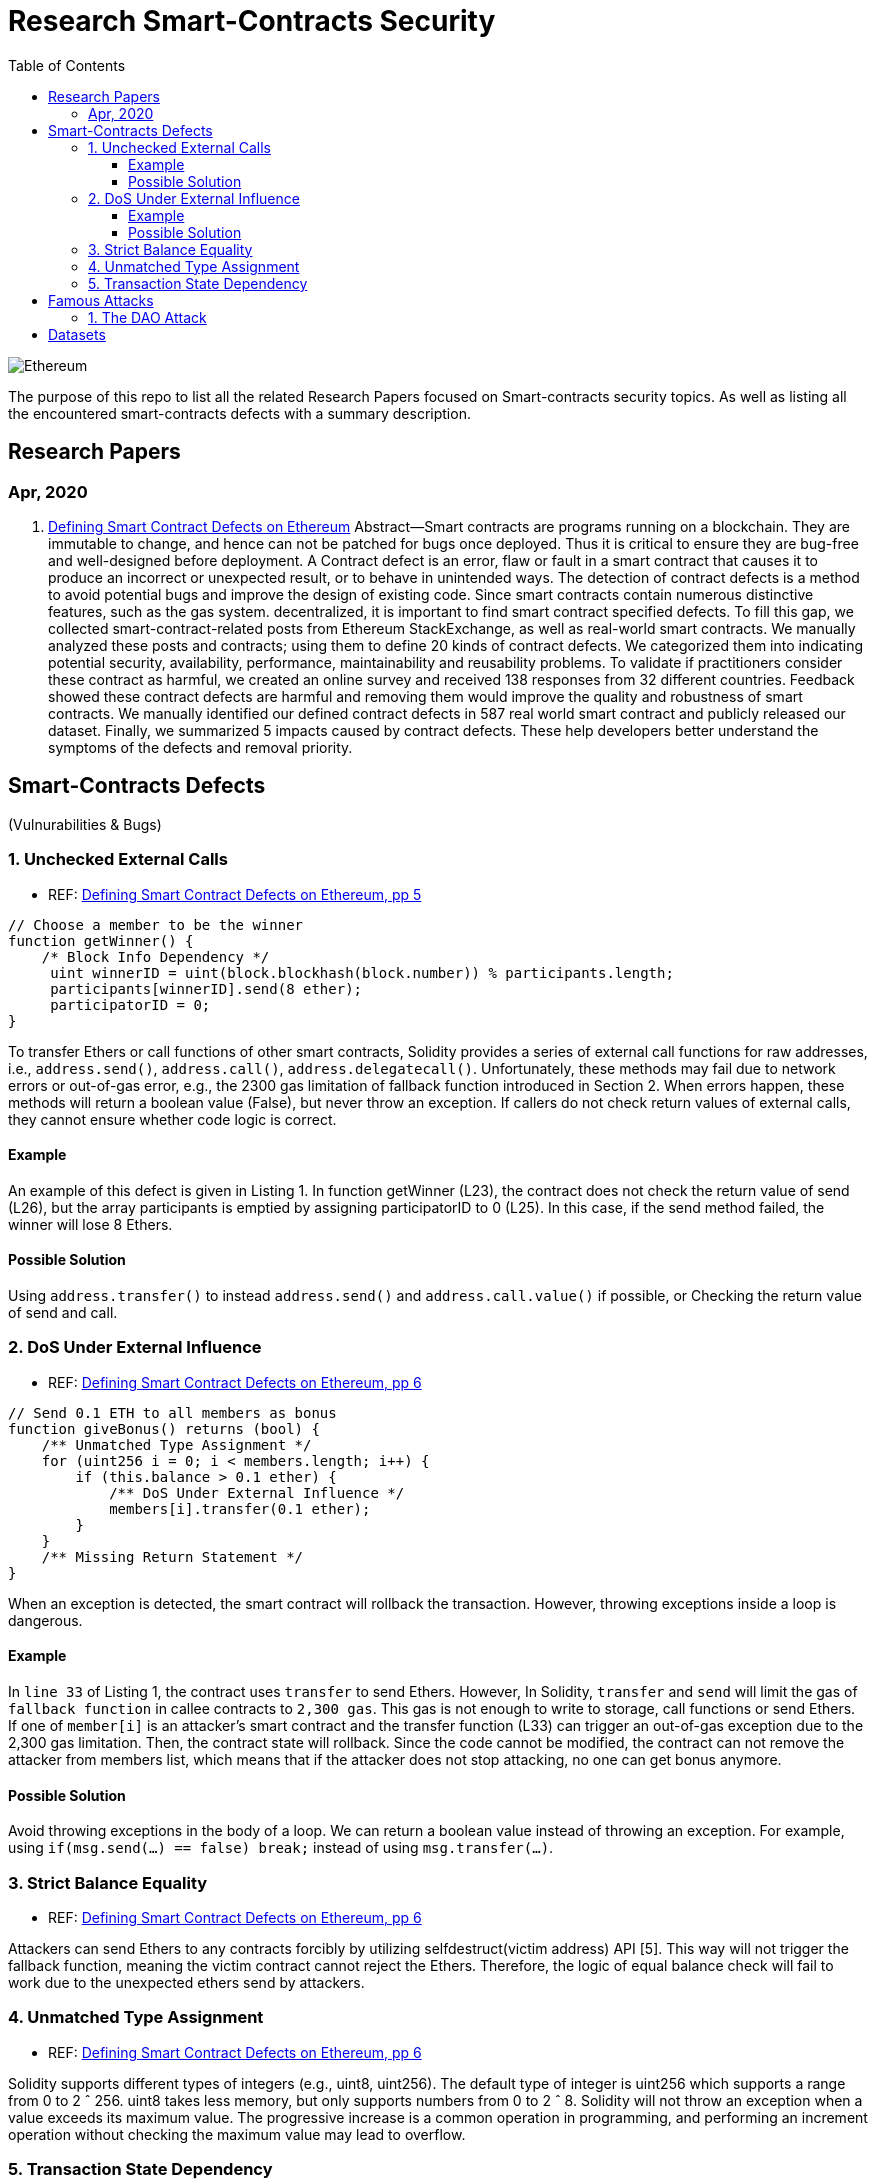 = Research Smart-Contracts Security
:toc: 
:toclevels: 4 

image::https://miro.medium.com/max/382/1*NOQhAyfBvwYyr3DHhzVEgQ.png[Ethereum, align="center"]

The purpose of this repo to list all the related Research Papers focused on Smart-contracts security topics. As well as listing all the encountered smart-contracts defects with a summary description.

== Research Papers
=== Apr, 2020
1. https://arxiv.org/pdf/1905.01467.pdf[Defining Smart Contract Defects on Ethereum]
    Abstract—Smart contracts are programs running on a blockchain. They are immutable to change, and hence can not be patched for
bugs once deployed. Thus it is critical to ensure they are bug-free and well-designed before deployment. A Contract defect is an error,
flaw or fault in a smart contract that causes it to produce an incorrect or unexpected result, or to behave in unintended ways. The
detection of contract defects is a method to avoid potential bugs and improve the design of existing code. Since smart contracts contain
numerous distinctive features, such as the gas system. decentralized, it is important to find smart contract specified defects. To fill this
gap, we collected smart-contract-related posts from Ethereum StackExchange, as well as real-world smart contracts. We manually
analyzed these posts and contracts; using them to define 20 kinds of contract defects. We categorized them into indicating potential
security, availability, performance, maintainability and reusability problems. To validate if practitioners consider these contract as
harmful, we created an online survey and received 138 responses from 32 different countries. Feedback showed these contract defects
are harmful and removing them would improve the quality and robustness of smart contracts. We manually identified our defined
contract defects in 587 real world smart contract and publicly released our dataset. Finally, we summarized 5 impacts caused by
contract defects. These help developers better understand the symptoms of the defects and removal priority.

== Smart-Contracts Defects 
(Vulnurabilities & Bugs)

=== 1. Unchecked External Calls
- REF: https://arxiv.org/pdf/1905.01467.pdf[Defining Smart Contract Defects on Ethereum, pp 5]

[source,solidity]
----
// Choose a member to be the winner
function getWinner() {
    /* Block Info Dependency */
     uint winnerID = uint(block.blockhash(block.number)) % participants.length;
     participants[winnerID].send(8 ether);
     participatorID = 0;
}
----

To transfer Ethers or call
functions of other smart contracts, Solidity provides a series of
external call functions for raw addresses, i.e., `address.send()`, `address.call()`, `address.delegatecall()`. Unfortunately, these methods may fail due to network errors or out-of-gas error, e.g., the
2300 gas limitation of fallback function introduced in Section 2.
When errors happen, these methods will return a boolean value
(False), but never throw an exception. If callers do not check
return values of external calls, they cannot ensure whether code
logic is correct.

==== Example
An example of this defect is given in Listing 1.
In function getWinner (L23), the contract does not check the
return value of send (L26), but the array participants is emptied
by assigning participatorID to 0 (L25). In this case, if the send
method failed, the winner will lose 8 Ethers.

==== Possible Solution
Using `address.transfer()` to instead `address.send()` and `address.call.value()` if possible, or Checking the
return value of send and call.


=== 2. DoS Under External Influence
- REF: https://arxiv.org/pdf/1905.01467.pdf[Defining Smart Contract Defects on Ethereum, pp 6]

[source, solidity]
----
// Send 0.1 ETH to all members as bonus
function giveBonus() returns (bool) {
    /** Unmatched Type Assignment */
    for (uint256 i = 0; i < members.length; i++) {
        if (this.balance > 0.1 ether) {
            /** DoS Under External Influence */
            members[i].transfer(0.1 ether);
        }
    }
    /** Missing Return Statement */
}
----

When an exception is
detected, the smart contract will rollback the transaction. However,
throwing exceptions inside a loop is dangerous.

==== Example
In `line 33` of Listing 1, the contract uses `transfer`
to send Ethers. However, In Solidity, `transfer` and `send` will limit the gas of `fallback function` in callee contracts to `2,300 gas`.
This gas is not enough to write to storage, call functions or send
Ethers. If one of `member[i]` is an attacker’s smart contract and the
transfer function (L33) can trigger an out-of-gas exception due
to the 2,300 gas limitation. Then, the contract state will rollback.
Since the code cannot be modified, the contract can not remove
the attacker from members list, which means that if the attacker
does not stop attacking, no one can get bonus anymore.

==== Possible Solution
Avoid throwing exceptions in the body of
a loop. We can return a boolean value instead of throwing an
exception. For example, using `if(msg.send(...) == false) break;`
instead of using `msg.transfer(...)`.

=== 3. Strict Balance Equality
- REF: https://arxiv.org/pdf/1905.01467.pdf[Defining Smart Contract Defects on Ethereum, pp 6]

Attackers can send Ethers to
any contracts forcibly by utilizing selfdestruct(victim address)
API [5]. This way will not trigger the fallback function, meaning
the victim contract cannot reject the Ethers. Therefore, the logic of
equal balance check will fail to work due to the unexpected ethers
send by attackers.

=== 4. Unmatched Type Assignment
- REF: https://arxiv.org/pdf/1905.01467.pdf[Defining Smart Contract Defects on Ethereum, pp 6]

Solidity supports different
types of integers (e.g., uint8, uint256). The default type of integer
is uint256 which supports a range from 0 to 2 ˆ 256. uint8
takes less memory, but only supports numbers from 0 to 2 ˆ 8.
Solidity will not throw an exception when a value exceeds its
maximum value. The progressive increase is a common operation
in programming, and performing an increment operation without
checking the maximum value may lead to overflow.

=== 5. Transaction State Dependency
- REF: https://arxiv.org/pdf/1905.01467.pdf[Defining Smart Contract Defects on Ethereum, pp 6]

Contracts need to check
whether the caller has permissions in some functions like suicide
(L33 in Listing 1). The failure of permission checks can cause
serious consequences. For example, if someone passes the permission check of suicide function, he/she can destroy the contract
and stole all the Ethers. tx.origin can get the original address that
kicked off the transaction, but this method is not reliable since the
address returned by this method depends on the transaction state.

== Famous Attacks
=== 1. The DAO Attack
- https://www.coindesk.com/understanding-dao-hack-journalists[Understanding The DAO Attack]

13, 14, 15, 

## Datasets
1. https://github.com/Jiachi-Chen/TSE-ContractDefects[TSE-ContractDefects]